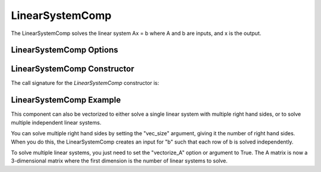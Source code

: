 .. index:: Linear System Example

****************
LinearSystemComp
****************

The LinearSystemComp solves the linear system Ax = b where A and b are inputs, and x is the output.

LinearSystemComp Options
------------------------

.. embed-options::
    openmdao.components.linear_system_comp
    LinearSystemComp
    options

LinearSystemComp Constructor
----------------------------

The call signature for the `LinearSystemComp` constructor is:

.. automethod:: openmdao.components.linear_system_comp.LinearSystemComp.__init__
    :noindex:


LinearSystemComp Example
------------------------

.. embed-code::
    openmdao.components.tests.test_linear_system_comp.TestLinearSystemComp.test_feature_basic
    :layout: interleave

This component can also be vectorized to either solve a single linear system with multiple right hand sides, or to solve
multiple independent linear systems.

You can solve multiple right hand sides by setting the "vec_size" argument, giving it the number of right hand sides. When
you do this, the LinearSystemComp creates an input for "b" such that each row of b is solved independently.

.. embed-code::
    openmdao.components.tests.test_linear_system_comp.TestLinearSystemComp.test_feature_vectorized
    :layout: interleave

To solve multiple linear systems, you just need to set the "vectorize_A" option or argument to True. The A
matrix is now a 3-dimensional matrix where the first dimension is the number of linear systems to solve.

.. embed-code::
    openmdao.components.tests.test_linear_system_comp.TestLinearSystemComp.test_feature_vectorized_A
    :layout: interleave

.. tags:: LinearSystemComp, Component
